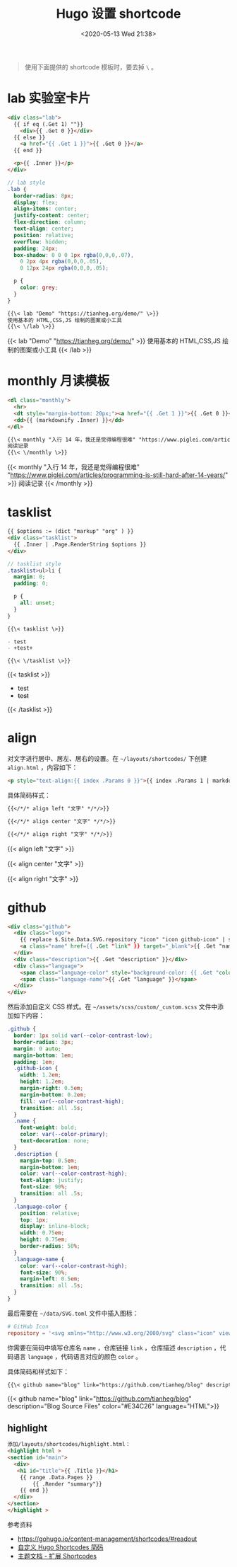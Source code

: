 #+TITLE: Hugo 设置 shortcode
#+DATE: <2020-05-13 Wed 21:38>
#+TAGS[]: 技术 Hugo

#+BEGIN_QUOTE
使用下面提供的 shortcode 模板时，要去掉 =\= 。
#+END_QUOTE

* lab 实验室卡片

#+begin_src html
<div class="lab">
  {{ if eq (.Get 1) ""}}
    <div>{{ .Get 0 }}</div>
  {{ else }}
    <a href="{{ .Get 1 }}">{{ .Get 0 }}</a>
  {{ end }}
  
  <p>{{ .Inner }}</p>
</div>
#+end_src

#+begin_src scss
// lab style
.lab {
  border-radius: 8px;
  display: flex;
  align-items: center;
  justify-content: center;
  flex-direction: column;
  text-align: center;
  position: relative;
  overflow: hidden;
  padding: 24px;
  box-shadow: 0 0 0 1px rgba(0,0,0,.07),
    0 2px 4px rgba(0,0,0,.05),
    0 12px 24px rgba(0,0,0,.05);
  
  p {
    color: grey;
  }
}
#+end_src

#+BEGIN_SRC org
{{\< lab "Demo" "https://tianheg.org/demo/" \>}}
使用基本的 HTML,CSS,JS 绘制的图案或小工具
{{\< \/lab \>}}
#+END_SRC

{{< lab "Demo" "https://tianheg.org/demo/" >}}
使用基本的 HTML,CSS,JS 绘制的图案或小工具
{{< /lab >}}

* monthly 月读模板

#+begin_src html
<dl class="monthly">
  <hr>
  <dt style="margin-bottom: 20px;"><a href="{{ .Get 1 }}">{{ .Get 0 }}</a></dt>
  <dd>{{ (markdownify .Inner) }}</dd>
</dl>
#+end_src

#+BEGIN_SRC org
{{\< monthly "入行 14 年，我还是觉得编程很难" "https://www.piglei.com/articles/programming-is-still-hard-after-14-years/" \>}}
阅读记录
{{\< \/monthly \>}}
#+END_SRC

{{< monthly "入行 14 年，我还是觉得编程很难" "https://www.piglei.com/articles/programming-is-still-hard-after-14-years/" >}}
阅读记录
{{< /monthly >}}

* tasklist

#+begin_src html
{{ $options := (dict "markup" "org" ) }}
<div class="tasklist">
  {{ .Inner | .Page.RenderString $options }}
</div>
#+end_src

#+begin_src scss
// tasklist style
.tasklist>ul>li {
  margin: 0;
  padding: 0;

  p {
    all: unset;
  }
}
#+end_src

#+begin_src org
{{\< tasklist \>}}

- test
- +test+

{{\< \/tasklist \>}}
#+end_src

{{< tasklist >}}

- test
- +test+

{{< /tasklist >}}

* align

对文字进行居中、居左、居右的设置。在 =~/layouts/shortcodes/= 下创建 =align.html= ，内容如下：

#+begin_src html
<p style="text-align:{{ index .Params 0 }}">{{ index .Params 1 | markdownify }}</p>
#+end_src

具体简码样式：

#+begin_src org
{{</*/* align left "文字" */*/>}}

{{</*/* align center "文字" */*/>}}

{{</*/* align right "文字" */*/>}}
#+end_src

{{< align left "文字" >}}

{{< align center "文字" >}}

{{< align right "文字" >}}

* github

#+begin_src html
<div class="github">
  <div class="logo">
    {{ replace $.Site.Data.SVG.repository "icon" "icon github-icon" | safeHTML }}
    <a class="name" href={{ .Get "link" }} target="_blank">{{ .Get "name" }}</a>
  </div>
  <div class="description">{{ .Get "description" }}</div>
  <div class="language">
    <span class="language-color" style="background-color: {{ .Get "color" }}"></span>
    <span class="language-name">{{ .Get "language" }}</span>
  </div>
</div>
#+end_src

然后添加自定义 CSS 样式。在 =~/assets/scss/custom/_custom.scss= 文件中添加如下内容：

#+begin_src scss
.github {
  border: 1px solid var(--color-contrast-low);
  border-radius: 3px;
  margin: 0 auto;
  margin-bottom: 1em;
  padding: 1em;
  .github-icon {
    width: 1.2em;
    height: 1.2em;
    margin-right: 0.5em;
    margin-bottom: 0.2em;
    fill: var(--color-contrast-high);
    transition: all .5s;
  }
  .name {
    font-weight: bold;
    color: var(--color-primary);
    text-decoration: none;
  }
  .description {
    margin-top: 0.5em;
    margin-bottom: 1em;
    color: var(--color-contrast-high);
    text-align: justify;
    font-size: 90%;
    transition: all .5s;
  }
  .language-color {
    position: relative;
    top: 1px;
    display: inline-block;
    width: 0.75em;
    height: 0.75em;
    border-radius: 50%;
  }
  .language-name {
    color: var(--color-contrast-high);
    font-size: 90%;
    margin-left: 0.5em;
    transition: all .5s;
  }
}
#+end_src

最后需要在 =~/data/SVG.toml= 文件中插入图标：

#+begin_src toml
# GitHub Icon
repository = '<svg xmlns="http://www.w3.org/2000/svg" class="icon" viewBox="0 0 16 16"><path fill-rule="evenodd" clip-rule="evenodd" d="M2 2.5C2 1.83696 2.26339 1.20107 2.73223 0.732233C3.20108 0.263392 3.83696 0 4.5 0L13.25 0C13.4489 0 13.6397 0.0790176 13.7803 0.21967C13.921 0.360322 14 0.551088 14 0.75V13.25C14 13.4489 13.921 13.6397 13.7803 13.7803C13.6397 13.921 13.4489 14 13.25 14H10.75C10.5511 14 10.3603 13.921 10.2197 13.7803C10.079 13.6397 10 13.4489 10 13.25C10 13.0511 10.079 12.8603 10.2197 12.7197C10.3603 12.579 10.5511 12.5 10.75 12.5H12.5V10.5H4.5C4.30308 10.5 4.11056 10.5582 3.94657 10.6672C3.78257 10.7762 3.65442 10.9312 3.57816 11.1128C3.50191 11.2943 3.48096 11.4943 3.51793 11.6878C3.5549 11.8812 3.64816 12.0594 3.786 12.2C3.92524 12.3422 4.0023 12.5338 4.00024 12.7328C3.99818 12.9318 3.91716 13.1218 3.775 13.261C3.63285 13.4002 3.4412 13.4773 3.24222 13.4752C3.04325 13.4732 2.85324 13.3922 2.714 13.25C2.25571 12.7829 1.99929 12.1544 2 11.5V2.5ZM12.5 1.5V9H4.5C4.144 9 3.806 9.074 3.5 9.208V2.5C3.5 2.23478 3.60536 1.98043 3.79289 1.79289C3.98043 1.60536 4.23478 1.5 4.5 1.5H12.5ZM5 12.25V15.5C5 15.5464 5.01293 15.5919 5.03734 15.6314C5.06175 15.6709 5.09667 15.7028 5.1382 15.7236C5.17972 15.7444 5.22621 15.7532 5.27245 15.749C5.31869 15.7448 5.36286 15.7279 5.4 15.7L6.85 14.613C6.89328 14.5805 6.94591 14.563 7 14.563C7.05409 14.563 7.10673 14.5805 7.15 14.613L8.6 15.7C8.63714 15.7279 8.68131 15.7448 8.72755 15.749C8.77379 15.7532 8.82028 15.7444 8.8618 15.7236C8.90333 15.7028 8.93826 15.6709 8.96266 15.6314C8.98707 15.5919 9 15.5464 9 15.5V12.25C9 12.1837 8.97366 12.1201 8.92678 12.0732C8.87989 12.0263 8.81631 12 8.75 12H5.25C5.1837 12 5.12011 12.0263 5.07322 12.0732C5.02634 12.1201 5 12.1837 5 12.25Z"/></svg>'
#+end_src

你需要在简码中填写仓库名 =name= ，仓库链接 =link= ，仓库描述 =description= ，代码语言 =language= ，代码语言对应的颜色 =color= 。

具体简码和样式如下：

#+begin_src org
{{\< github name="blog" link="https://github.com/tianheg/blog" description="Blog Source Files" color="#E34C26" language="HTML" \>}}
#+end_src

{{< github name="blog" link="https://github.com/tianheg/blog"
description="Blog Source Files" color="#E34C26" language="HTML">}}

** highlight
:PROPERTIES:
:CUSTOM_ID: highlight
:END:
#+begin_src html
添加/layouts/shortcodes/highlight.html：
<highlight html >
<section id="main">
  <div>
   <h1 id="title">{{ .Title }}</h1>
    {{ range .Data.Pages }}
        {{ .Render "summary"}}
    {{ end }}
  </div>
</section>
</highlight >
#+end_src

参考资料

- [[https://gohugo.io/content-management/shortcodes/#readout]]
- [[https://guanqr.com/tech/website/hugo-shortcodes-customization/][自定义 Hugo Shortcodes 简码]]
- [[https://hugoloveit.com/zh-cn/theme-documentation-extended-shortcodes/][主题文档 - 扩展 Shortcodes]]

